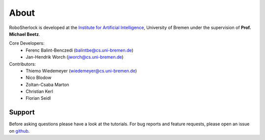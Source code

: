 .. about: ..

About
=====

RoboSherlock is developed at the `Institute for Artificial Intelligence`_, University of Bremen under the supervision of **Prof. Michael Beetz**.

.. _Institute for Artificial Intelligence: http://ai.uni-bremen.de

Core Developers:
  * Ferenc Balint-Benczedi (balintbe@cs.uni-bremen.de)
  * Jan-Hendrik Worch (jworch@cs.uni-bremen.de)
  
Contributors:
  * Thiemo Wiedemeyer (wiedemeyer@cs.uni-bremen.de)
  * Nico Blodow
  * Zoltan-Csaba Marton
  * Christian Kerl
  * Florian Seidl

Support
-------

Before asking questions please have a look at the tutorials. For bug reports and feature requests, 
please open an issue on `github`_.

.. _github: https://github.com/RoboSherlock/robosherlock/issues/new
